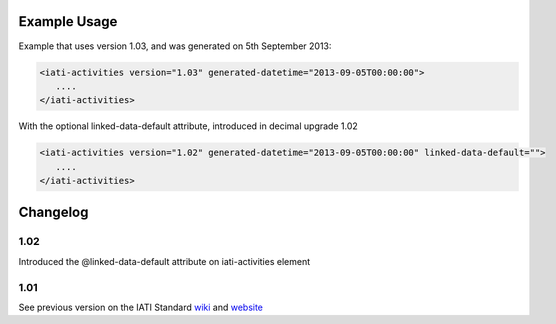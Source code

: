 
.. raw:: mediawiki

   {{for revison 1.02}}

Example Usage
^^^^^^^^^^^^^

Example that uses version 1.03, and was generated on 5th September 2013:


.. code-block:: xml


        <iati-activities version="1.03" generated-datetime="2013-09-05T00:00:00">
           ....
        </iati-activities>
    


With the optional linked-data-default attribute, introduced in decimal
upgrade 1.02 

.. code-block:: xml


        <iati-activities version="1.02" generated-datetime="2013-09-05T00:00:00" linked-data-default="">
           ....
        </iati-activities>
    


Changelog
^^^^^^^^^

1.02
~~~~

Introduced the @linked-data-default attribute on iati-activities element

1.01
~~~~

See previous version on the IATI Standard
`wiki <http://wiki.iatistandard.org/standard/documentation/1.0/iati-activities>`__
and
`website <http://iatistandard.org/101/activities-standard/container-elements/file-header/>`__
